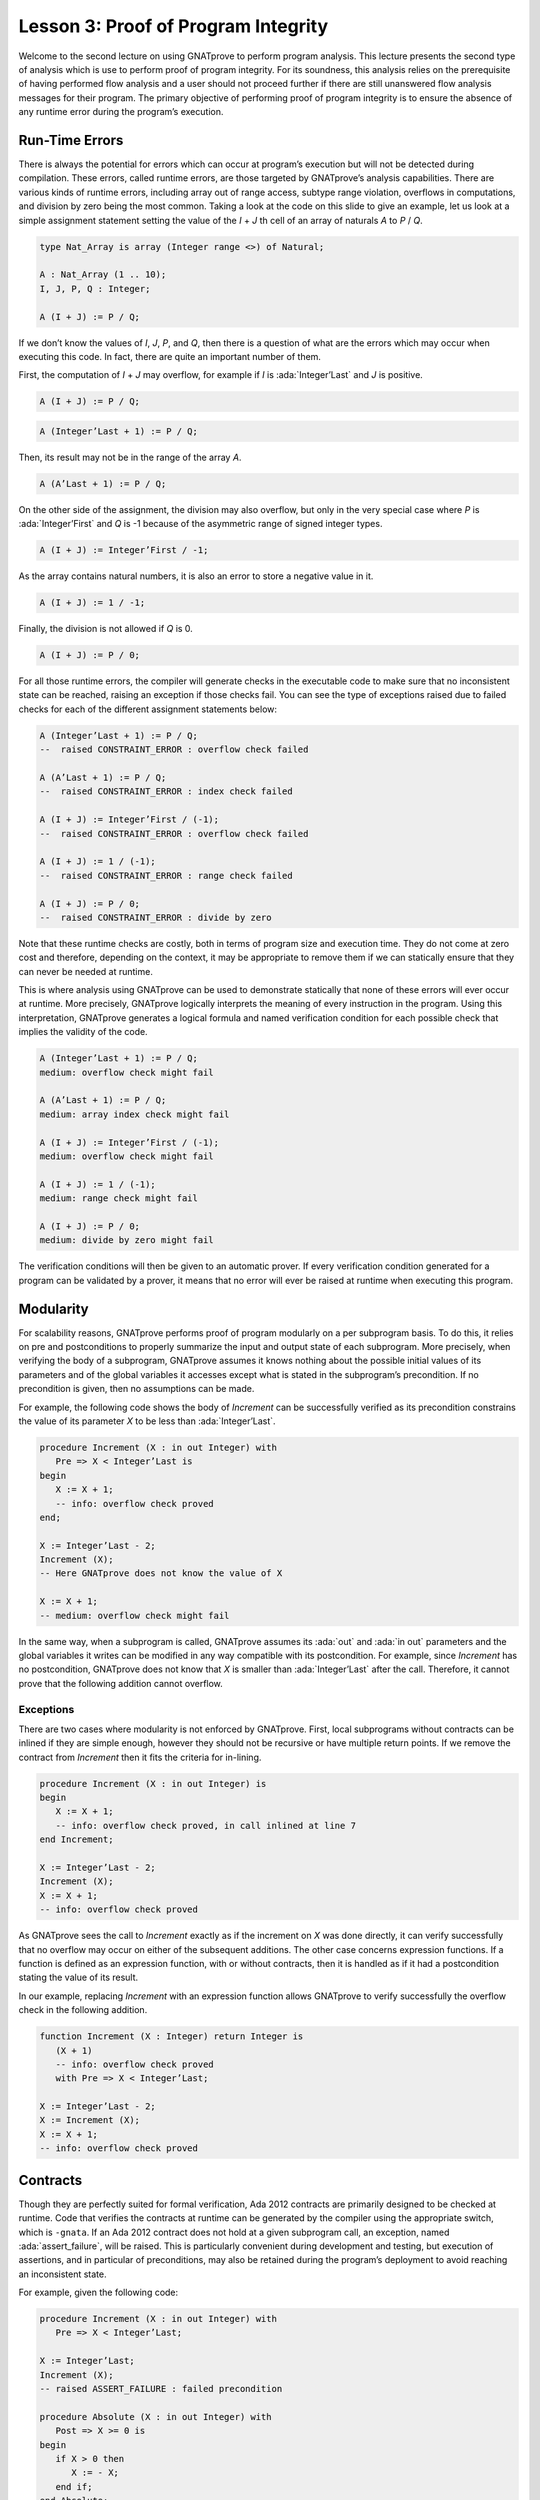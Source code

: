 Lesson 3: Proof of Program Integrity
=====================================================================

.. role:: ada(code)
   :language: ada

Welcome to the second lecture on using GNATprove to perform program analysis. This lecture presents the second type of analysis which is use to perform proof of program integrity. For its soundness, this analysis relies on the prerequisite of having performed flow analysis and a user should not proceed further if there are still unanswered flow analysis messages for their program. The primary objective of performing proof of program integrity is to ensure the absence of any runtime error during the program’s execution.


Run-Time Errors
---------------------------------------------------------------------

There is always the potential for errors which can occur at program’s execution but will not be detected during compilation. These errors, called runtime errors, are those targeted by GNATprove’s analysis capabilities. There are various kinds of runtime errors, including array out of range access, subtype range violation, overflows in computations, and division by zero being the most common. Taking a look at the code on this slide to give an example, let us look at a simple assignment statement setting the value of the *I* + *J* th cell of an array of naturals *A* to *P* / *Q*.

.. code:: ada

   type Nat_Array is array (Integer range <>) of Natural;

   A : Nat_Array (1 .. 10);
   I, J, P, Q : Integer;

   A (I + J) := P / Q;

If we don’t know the values of *I*, *J*, *P*, and *Q*, then there is a question of what are the errors which may occur when executing this code. In fact, there are quite an important number of them.

First, the computation of *I* + *J* may overflow, for example if *I* is :ada:`Integer’Last` and *J* is positive.

.. code:: ada

   A (I + J) := P / Q;

.. code:: ada

   A (Integer’Last + 1) := P / Q;

Then, its result may not be in the range of the array *A*.

.. code:: ada

   A (A’Last + 1) := P / Q;

On the other side of the assignment, the division may also overflow, but only in the very special case where *P* is :ada:`Integer’First` and *Q* is -1 because of the asymmetric range of signed integer types.

.. code:: ada

   A (I + J) := Integer’First / -1;

As the array contains natural numbers, it is also an error to store a negative value in it.

.. code:: ada

   A (I + J) := 1 / -1;

Finally, the division is not allowed if *Q* is 0.

.. code:: ada

   A (I + J) := P / 0;

For all those runtime errors, the compiler will generate checks in the executable code to make sure that no inconsistent state can be reached, raising an exception if those checks fail. You can see the type of exceptions raised due to failed checks for each of the different assignment statements below:

.. code:: ada

   A (Integer’Last + 1) := P / Q;
   --  raised CONSTRAINT_ERROR : overflow check failed

   A (A’Last + 1) := P / Q;
   --  raised CONSTRAINT_ERROR : index check failed

   A (I + J) := Integer’First / (-1);
   --  raised CONSTRAINT_ERROR : overflow check failed

   A (I + J) := 1 / (-1);
   --  raised CONSTRAINT_ERROR : range check failed

   A (I + J) := P / 0;
   --  raised CONSTRAINT_ERROR : divide by zero

Note that these runtime checks are costly, both in terms of program size and execution time. They do not come at zero cost and therefore, depending on the context, it may be appropriate to remove them if we can statically ensure that they can never be needed at runtime.

This is where analysis using GNATprove can be used to demonstrate statically that none of these errors will ever occur at runtime. More precisely, GNATprove logically interprets the meaning of every instruction in the program. Using this interpretation, GNATprove generates a logical formula and named verification condition for each possible check that implies the validity of the code.

.. code:: ada

   A (Integer’Last + 1) := P / Q;
   medium: overflow check might fail

   A (A’Last + 1) := P / Q;
   medium: array index check might fail

   A (I + J) := Integer’First / (-1);
   medium: overflow check might fail

   A (I + J) := 1 / (-1);
   medium: range check might fail

   A (I + J) := P / 0;
   medium: divide by zero might fail

The verification conditions will then be given to an automatic prover. If every verification condition generated for a program can be validated by a prover, it means that no error will ever be raised at runtime when executing this program.


Modularity
---------------------------------------------------------------------

For scalability reasons, GNATprove performs proof of program modularly on a per subprogram basis. To do this, it relies on pre and postconditions to properly summarize the input and output state of each subprogram. More precisely, when verifying the body of a subprogram, GNATprove assumes it knows nothing about the possible initial values of its parameters and of the global variables it accesses except what is stated in the subprogram’s precondition. If no precondition is given, then no assumptions can be made.

For example, the following code shows the body of *Increment* can be successfully verified as its precondition constrains the value of its parameter *X* to be less than :ada:`Integer’Last`.

.. code:: ada

   procedure Increment (X : in out Integer) with
      Pre => X < Integer’Last is
   begin
      X := X + 1;
      -- info: overflow check proved
   end;

   X := Integer’Last - 2;
   Increment (X);
   -- Here GNATprove does not know the value of X

   X := X + 1;
   -- medium: overflow check might fail

In the same way, when a subprogram is called, GNATprove assumes its :ada:`out` and :ada:`in out` parameters and the global variables it writes can be modified in any way compatible with its postcondition. For example, since *Increment* has no postcondition, GNATprove does not know that *X* is smaller than :ada:`Integer’Last` after the call. Therefore, it cannot prove that the following addition cannot overflow.


Exceptions
~~~~~~~~~~

There are two cases where modularity is not enforced by GNATprove. First, local subprograms without contracts can be inlined if they are simple enough, however they should not be recursive or have multiple return points. If we remove the contract from *Increment* then it fits the criteria for in-lining.

.. code:: ada

   procedure Increment (X : in out Integer) is
   begin
      X := X + 1;
      -- info: overflow check proved, in call inlined at line 7
   end Increment;

   X := Integer’Last - 2;
   Increment (X);
   X := X + 1;
   -- info: overflow check proved

As GNATprove sees the call to *Increment* exactly as if the increment on *X* was done directly, it can verify successfully that no overflow may occur on either of the subsequent additions. The other case concerns expression functions. If a function is defined as an expression function, with or without contracts, then it is handled as if it had a postcondition stating the value of its result.

In our example, replacing *Increment* with an expression function allows GNATprove to verify successfully the overflow check in the following addition.

.. code:: ada

   function Increment (X : Integer) return Integer is
      (X + 1)
      -- info: overflow check proved
      with Pre => X < Integer’Last;

   X := Integer’Last - 2;
   X := Increment (X);
   X := X + 1;
   -- info: overflow check proved


Contracts
---------------------------------------------------------------------

Though they are perfectly suited for formal verification, Ada 2012 contracts are primarily designed to be checked at runtime. Code that verifies the contracts at runtime can be generated by the compiler using the appropriate switch, which is ``-gnata``. If an Ada 2012 contract does not hold at a given subprogram call, an exception, named :ada:`assert_failure`, will be raised. This is particularly convenient during development and testing, but execution of assertions, and in particular of preconditions, may also be retained during the program’s deployment to avoid reaching an inconsistent state.

For example, given the following code:

.. code:: ada

   procedure Increment (X : in out Integer) with
      Pre => X < Integer’Last;

   X := Integer’Last;
   Increment (X);
   -- raised ASSERT_FAILURE : failed precondition

   procedure Absolute (X : in out Integer) with
      Post => X >= 0 is
   begin
      if X > 0 then
         X := - X;
      end if;
   end Absolute;

   X := 1;
   Absolute (X);
   -- raised ASSERT_FAILURE : failed postcondition

If called on :ada:`Integer’Last`, *Increment* will fail before its body is even started, possibly avoiding an inconsistent modification of the global state of the program. In the same way, any call to the badly implemented *Absolute* function on anything else than 0 will fail before the caller can be badly impacted by receiving a negative value. This early failure detection allows an easier recovery and facilitates debugging.

To ensure the soundness of its analysis, GNATprove needs to statically verify pre and postconditions contracts. Like in the runtime semantics of contracts, preconditions are verified every time a subprogram is called. Postconditions, on the other hand, are verified modularly once and for all as part of the verification of the subprogram’s body.

In the following example, GNATprove will detect both the identified errors as soon as they are visible.

.. code:: ada

   procedure Increment (X : in out Integer) with
      Pre => X < Integer’Last;

   X := Integer’Last;
   Increment (X);
   -- medium: precondition might fail

   procedure Absolute (X : in out Integer) with
      Post => X >= 0 is
      -- medium: postcondition might fail, requires X >= 0
   begin
      if X > 0 then
         X := - X;
      end if;
   end Absolute;

   X := 1;
   Absolute (X);

For the precondition, it has to wait until *Increment* is improperly called, as a precondition is really a contract for the caller. On the other hand, it does not need *Absolute* to be called to detect that its postcondition does not hold on all its possible inputs.


Executable Semantics
~~~~~~~~~~~~~~~~~~~~

In Ada 2012,  expressions in contracts have the regular semantics of Boolean expressions. In particular, runtime errors may occur during their computation. To facilitate both debugging of assertions and combination of testing and static verification, the same semantics is used by GNATprove.

During proof of programs, it makes sure that no error will ever be raised during the execution of the contracts. This semantic may sometimes be considered too heavy, in particular regarding overflow checks. For example, we tried specifying an appropriate precondition for the function *Add* that would avoid overflows in its body when computing the addition of *X* and *Y*.

.. code:: ada

   function Add (X, Y : Integer) return Integer with
      Pre => X + Y in Integer;
      -- medium: overflow check might fail

   X := Add (Integer’Last, 1);
   -- raised CONSTRAINT_ERROR : overflow check failed

Unfortunately, as expressions in assertions have the regular Ada semantics, GNATprove complains that an errors may be raised while checking *Add*’s precondition. This is legitimate, as we may see by calling *Add* on :ada:`Integer’Last` and 1.

On the other hand, depending on the context, we may have preferred to have GNATprove use the mathematical semantics of addition and properly verify that no error will ever be raised at runtime in the body of *Add*. This behavior may be obtained by using a compiler switch named ``-gnato`` which allows to independently set the overflow mode in code and assertions to either reduce the number of overflow checks or to completely eliminate them. Note that this switch will also make the compiler avoid overflows at runtime.


Additional Contracts
~~~~~~~~~~~~~~~~~~~~

As we have seen, contracts are a key feature for GNATprove. It supports pre and postconditions, as well as assertions, introduced by the pragma :ada:`Assert`, and type predicates.

New contracts have also been introduced for the process of formal verification. For example, the new pragma :ada:`Assume` is handled as an assertion at execution but introduces an assumption for proof of program, that is, a Boolean expression which is assumed to be true by the tool without any verification. This feature is useful but must be used with great care.

Another construct introduced for GNATprove is the :ada:`Contract_Cases` aspect. It allows to specify the behavior of a subprogram by a disjunction of cases. Each element of a contract-cases is in fact a small contract made of a guard, which may only reference subprogram’s inputs and is evaluated before the call, and of a consequence. At each call of the subprogram, there must be one and only one case for which the guard evaluates to :ada:`True`. The consequence of this case is the only one that should hold on exit.

.. code:: ada

   procedure Absolute (X : in out Integer) with
      Pre            =>  X > Integer’First,
      Contract_Cases => (X <  0 => X = - X’Old,
                         X >= 0 => X =   X’Old);
      -- info: disjoint contract cases proved
      -- info: complete contract cases proved
      -- info: contract case proved

   pragma Assume (X < Integer’Last);

   X := X + 1;

In GNATprove, validity --- as well as disjointness and completeness of the :ada:`Contract_Cases` --- are verified only once in the context of the subprogram’s precondition.


Debug Failed Proof Attempts
---------------------------------------------------------------------

If GNATprove reports an error while verifying a program, it may be for different reasons:

- There might be an error in the program,

- the property may not be provable because of some missing information, or

- the prover used by GNATprove may be unable to discharge a perfectly valid verification condition.

The remainder of this lecture is dedicated to the sometimes tricky task of debugging failed proof attempts.

First, let us look at the case where there is indeed an error in the program. There are two possibilities: the code may be incorrect, or, and it is equally likely, the specification may be incorrect. As an example, there is an error in our procedure *Incr_Until* which makes its :ada:`Contract_Cases` unprovable.

.. code:: ada

   procedure Incr_Until (X : in out Natural) with
      Contract_Cases =>
         (Incremented => X > X’Old,
         -- medium: contract case might fail
          others      => X = X’Old) is
         -- medium: contract case might fail
   begin
      if X < 1000 then
         X := X + 1;
         Incremented := True;
      else
         Incremented := False;
      end if;
   end Incr_Until;

As assertions can be executed, it may help to test the program on a representative set of inputs with assertions enabled. This allows bugs to be found both in the code and in its contracts. For example, testing *Incr_Until* on an input bigger than 1000 will raise an exception at runtime.

.. code:: ada

   procedure Incr_Until (X : in out Natural) with
      Contract_Cases =>
         (Incremented => X > X’Old,
          others      => X = X’Old) is
   begin
      -- ...
   end Incr_Until;

   X := 0;
   Incr_Until (X);

   X := 1000;
   Incr_Until (X);
   -- raised ASSERT_FAILURE : failed contract case at line 3

   -- Incremented is True when evaluating the
   -- Contract_Cases’ guards?
   -- That is because they are evaluated before the call!

It specifies that the first contract case is failing, which means that *Incremented* is :ada:`True`. Still, if we print the value of *Incremented* after the call, we will see that it is :ada:`False`, as expected for such an input. Indeed, guards of contract cases are evaluated before the call, and our specification is erroneous. To correct this, we should either put *X* < 1000 as a guard of the first contract case or use a standard postcondition with an if expression instead.

Even if both the code and the assertions are correct, GNATprove may still generate an unprovable verification condition for a property. This may happen for two reasons:

- First, the property may be unprovable because some assertion is missing in the code.

   - In particular, this can be induced by the modularity of the analysis which causes the tool to only retain explicitly annotated properties.

- Second, there may also be some missing information in the logical model of the program used by GNATprove.

This is especially likely for difficult to support features such as floating-point arithmetic or string literals. As an example, the verification generated by GNATprove for the postcondition of *Increase* is unprovable.

.. code:: ada

   C : Natural := 100;

   procedure Increase (X : in out Natural) with
      Post => (if X < C then X > X’Old else X = C) is
      -- medium: postcondition might fail
   begin
      if X < 90 then
         X := X + 10;
      elsif X >= C then
         X := C;
      else
         X := X + 1;
      end if;
   end Increase;

It states that, if its parameter *X* is smaller than a certain value *C*, then its value will be increased by the procedure, whereas if it is bigger, its value will be saturated to *C*.

When used with the appropriate options, GNATprove can provide additional information on a failed verification condition. In particular, if the condition is complex, it can locate precisely the part of the condition which is failing. For the example shown here, GNATprove states that it cannot prove that *X* = *C*, which means that we are in a case where *X* is greater than *C*.

.. code:: ada

   C : Natural := 100; -- Requires C >= 90

   procedure Increase (X : in out Natural) with
      Post => (if X < C then X > X’Old else X = C) is
      -- medium: postcondition might fail, requires X = C
   begin
      if X < 90 then
         X := X + 10;
      elsif X >= C then
         X := C;

Another additional information may help the code review. If it is used inside GNATbench or GPS, GNATprove can highlight the path in the program leading to a fail condition. Here, it is the first branch of the if statement. As a consequence, we know that GNATprove cannot prove the postcondition of *Increase* when both *X* is greater than *C* and *X* is smaller than 90. Indeed, in this case, our postcondition does not hold. But maybe we did not expect the value of *C* to change, or at least not to go below 90. In this case, we should simply state so by either declaring *C* to be constant or adding a precondition to the *Increase* subprogram.

Finally, there are cases where GNATprove provides a perfectly valid verification condition for a property, but it is not proved by the automatic prover in latter stages of the tool execution. This is quite a common occurrence. Indeed, GNATprove produces its verification conditions in first order logic, which is not decidable, especially in combination with arithmetic. Sometimes, the automatic prover just needs more time. But also sometimes, the prover will abandon the search almost immediately or loop forever without reaching a conclusive answer.

For example, the postcondition of our *GCD* function --- which calculates the value of the *GCD* of two positive numbers using Euclide’s algorithm --- cannot be verified with GNATprove’s default settings.

.. code:: ada

   function GCD (A, B : Positive) return Positive with
   Post => A mod GCD’Result = 0
       and B mod GCD’Result = 0 is
   -- medium: postcondition might fail
   begin
      if A > B then
         return GCD (A - B, B);
      elsif B > A then
         return GCD (A, B - A);
      else
         return A;
      end if;
   end GCD;

The first thing to try is to increase the maximal amount of time that the prover is allowed to spend on each verification condition using the option ``--timeout`` of GNATprove or the dialog box inside GPS. In our example, bumping it to one minute, which is relatively high, does not help. We can also specify an alternative automatic prover --- if we have one --- using the option ``--prover`` of GNATprove or the dialog box. For our postcondition, we have tried both z3, Alt-ergo, and CVC4 without any luck.

.. code:: ada

   function GCD (A, B : Positive) return Positive with
   Post => A mod GCD’Result = 0
       and B mod GCD’Result = 0 is
   begin
      if A > B then
         Result := GCD (A - B, B);
         pragma Assert ((A – B) mod Result = 0);
      -- info: assertion proved
         pragma Assert (B mod Result = 0);
      -- info: assertion proved
         pragma Assert (A mod Result = 0);
      -- medium: assertion might fail

To better understand the problem, we have added intermediate assertions to simplify the proof and pin down the part that was causing the problem. This is often a good idea when trying to understand by review why a property is not proved. Here, provers cannot verify that, if *A* - *B* and *B* can be divided by *Result*, then so does *A*. This may seem surprising, but non-linear arithmetic, involving multiplication, modulo, or exponentiation for example, is a difficult topic for provers and is not handled very well in practice by any of the general-purpose ones like Alt-Ergo, Z3, or CVC4.


Code Examples / Pitfalls
---------------------------------------------------------------------

This section contains some code examples and pitfalls.

Example #1
~~~~~~~~~~

Let's review this code:

.. code:: ada

   package Lists with SPARK_Mode is
      function Goes_To (I, J : Index) return Boolean;

      procedure Link (I, J : Index) with Post => Goes_To (I, J);
   private
      type Cell (Is_Set : Boolean := True) is record …
      type Cell_Array is array (Index) of Cell;

      Memory : Cell_Array;
   end Lists;

   package body Lists with SPARK_Mode is
      function Goes_To (I, J : Index) return Boolean is
      begin
         if Memory (I).Is_Set then
            return Memory (I).Next = J;
         end if;
         return False;
      end Goes_To;

      procedure Link (I, J : Index) is
      begin
         Memory (I) := (Is_Set => True, Next => J);
      end Link;
   end Lists;

This example is correct, but it cannot be verified with GNATprove. As *Goes_To* has no postcondition, nothing is known about its result.


Example #2
~~~~~~~~~~

Let's review this code:

.. code:: ada

   package Lists with SPARK_Mode is
      function Goes_To (I, J : Index) return Boolean;

      procedure Link (I, J : Index) with Post => Goes_To (I, J);
   private
      type Cell (Is_Set : Boolean := True) is record …
      type Cell_Array is array (Index) of Cell;

      Memory : Cell_Array;

      function Goes_To (I, J : Index) return Boolean is
            (Memory (I).Is_Set and then Memory (I).Next = J);
   end Lists;

   package body Lists with SPARK_Mode is
      procedure Link (I, J : Index) is
      begin
         Memory (I) := (Is_Set => True, Next => J);
      end Link;
   end Lists;

This example is correct. *Goes_To* is an expression function. As a consequence, its body is available for proof.


Example #3
~~~~~~~~~~

Let's review this code:

.. code:: ada

   package Stacks with SPARK_Mode is
      type Stack is private;

      function  Peek (S : Stack) return Natural;
      procedure Push (S : in out Stack; E : Natural) with
         Post => Peek (S) = E;
   private
      type Stack is record ...
      function Peek (S : Stack) return Natural is
         (if S.Top in S.Content'Range then S.Content (S.Top) else 0);
   end Stacks;

   package body Stacks with SPARK_Mode is
      procedure Push (S : in out Stack; E : Natural) is
      begin
         if S.Top >= Max then
            return;
         end if;

         S.Top := S.Top + 1;
         S.Content (S.Top) := E;
      end Push;
   end Stacks;

This example is not correct. The postcondition of *Push* is only true if the stack is not full when *Push* is called.


Example #4
~~~~~~~~~~

Let's review this code:

.. code:: ada

   package Stacks with SPARK_Mode is
      type Stack is private;

      function  Peek (S : Stack) return Natural;
      procedure Push (S : in out Stack; E : Natural) with
         Post => Peek (S) = E;
   private
      type Stack is record ...
      function Peek (S : Stack) return Natural is
         (if S.Top in S.Content'Range then S.Content (S.Top) else 0);
   end Stacks;

   package body Stacks with SPARK_Mode is
      procedure Push (S : in out Stack; E : Natural) is
      begin
         if S.Top >= Max then
            raise Is_Full_E;
         end if;

         S.Top := S.Top + 1;
         S.Content (S.Top) := E;
      end Push;
   end Stacks;

This example is not correct. GNATprove can now verify *Push*’s postcondition as it only considers paths leading to normal termination. It will warn that *Is_Full_E* may be raised at runtime though, leading to an error.


Example #5
~~~~~~~~~~

Let's review this code:

.. code:: ada

   package Stacks with SPARK_Mode is
      type Stack is private;

      function  Peek (S : Stack) return Natural;
      function  Is_Full (S : Stack) return Natural;
      procedure Push (S : in out Stack; E : Natural) with
         Pre  => not Is_Full (S),
         Post => Peek (S) = E;
   private
      type Stack is record ...
      function Peek (S : Stack) return Natural is
         (if S.Top in S.Content'Range then S.Content (S.Top) else 0);
      function Is_Full (S : Stack) return Natural is (S.Top >= Max);
   end Stacks;

   package body Stacks with SPARK_Mode is
      procedure Push (S : in out Stack; E : Natural) is
      begin
         if S.Top >= Max then
            raise Is_Full_E;
         end if;
         S.Top := S.Top + 1;
         S.Content (S.Top) := E;
      end Push;
   end Stacks;

This example is correct. In the context of the precondition, GNATprove can now verify that *Is_Full_E* can never be raised at runtime.


Example #6
~~~~~~~~~~

Let's review this code:

.. code:: ada

   procedure Read_Record (From : Integer) is
      function Read_One (First : Integer; Offset : Integer)
         return Integer
      with
         Pre => Memory (First) + Offset in Memory'Range
      is
         Value : Integer := Memory (Memory (First) + Offset);
      begin
         if Is_Too_Coarse (Value) then
            Treat_Value (Value);
         end if;
         return Value;
      end Read_One;
   begin
      Size := Read_One (From, 0);
      pragma Assume (Size in 1 .. 10
                     and then Memory (From) < Integer'Last - 2 * Size);
      Data1 := Read_One (From, 1);
      Addr  := Read_One (From, Size + 1);
      pragma Assume (Memory (Addr) > Memory (From) + Size);
      Data2 := Read_One (Addr, -Size);
   end Read_Record;

It is correct, but it cannot be verified with GNATprove. GNATprove analyses *Read_One* on its own and notices that an overflow may occur in its precondition in certain contexts.


Example #7
~~~~~~~~~~

Let's review this code:

.. code:: ada

   procedure Read_Record (From : Integer) is
      function Read_One (First : Integer; Offset : Integer)
         return Integer
      with
         Pre => Memory (First) <= Memory’Last – Offset
      is
         Value : Integer := Memory (Memory (First) + Offset);
      begin
         if Is_Too_Coarse (Value) then
            Treat_Value (Value);
         end if;
         return Value;
      end Read_One;
   begin
      Size := Read_One (From, 0);
      pragma Assume (Size in 1 .. 10
                     and then Memory (From) < Integer'Last - 2 * Size);
      Data1 := Read_One (From, 1);
      Addr  := Read_One (From, Size + 1);
      pragma Assume (Memory (Addr) > Memory (From) + Size);
      Data2 := Read_One (Addr, -Size);
   end Read_Record;

This example is not correct. Unfortunately, our attempt to correct *Read_One*’s precondition failed. For example, an overflow will occur at runtime when *Memory (First)* is :ada:`Integer'Last` and *Offset* is negative.


Example #8
~~~~~~~~~~

Let's review this code:

.. code:: ada

   procedure Read_Record (From : Integer) is
      function Read_One (First : Integer; Offset : Integer)
         return Integer
      is
         Value : Integer := Memory (Memory (First) + Offset);
      begin
         if Is_Too_Coarse (Value) then
            Treat_Value (Value);
         end if;
         return Value;
      end Read_One;
   begin
      Size := Read_One (From, 0);
      pragma Assume (Size in 1 .. 10
                     and then Memory (From) < Integer'Last - 2 * Size);
      Data1 := Read_One (From, 1);
      Addr  := Read_One (From, Size + 1);
      pragma Assume (Memory (Addr) > Memory (From) + Size);
      Data2 := Read_One (Addr, -Size);
   end Read_Record;

This example is correct. We could have fixed the contract on *Read_One* to handle correctly positive and negative values of *Offset*. However, we found it simpler to let the function be inlined for proof by removing its precondition.


Example #9
~~~~~~~~~~

Let's review this code:

.. code:: ada

   procedure Compute (X : in out Integer) with
      Contract_Cases => ((X in -100 .. 100) => X = X'Old * 2,
                         (X in    0 .. 199) => X = X'Old + 1,
                         (X in -199 .. 0)   => X = X'Old - 1,
                          X >=  200         => X =  200,
                          others            => X = -200)
   is
   begin
      if X in -100 .. 100 then
         X := X * 2;
      elsif X in 0 .. 199 then
         X := X + 1;
      elsif X in -199 .. 0 then
         X := X - 1;
      elsif X >= 200 then
         X := 200;
      else
         X := -200;
      end if;
   end Compute;

This example is not correct. We duplicated in *Compute*’s contract the content of its body. This is not correct with respect to the semantics of :ada:`Contract_Cases` which expects disjoint cases, like a case statement.


Example #10
~~~~~~~~~~~

Let's review this code:

.. code:: ada

   procedure Compute (X : in out Integer) with
      Contract_Cases => ((X in    1 ..  199) => X >= X'Old,
                         (X in -199 ..   -1) => X <= X'Old,
                          X >=  200          => X =  200,
                          X <= -200          => X = -200)
   is
   begin
      if X in -100 .. 100 then
         X := X * 2;
      elsif X in 0 .. 199 then
         X := X + 1;
      elsif X in -199 .. 0 then
         X := X - 1;
      elsif X >= 200 then
         X := 200;
      else
         X := -200;
      end if;
   end Compute;

This example is not correct. Here, GNATprove can successfully check that the different cases are disjoint. It can also successfully verify each case on its own. This is not enough though, as a :ada:`Contract_Cases` must also be total. Here, we forgot the value 0.
